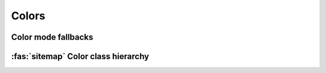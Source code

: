 .. _guide.colors:

########################
Colors
########################



====================
Color mode fallbacks
====================

.. only:: html

   .. figure::  /_generated/approx/output-rgb.png
      :width: 400px
      :align: center

      Color approximations for indexed modes
      :comment:`(click to enlarge)`

.. only:: latex

   .. figure::  /_generated/approx/output-rgb.png
      :align: center

      Color approximations for indexed modes


.. _guide.color_class_diagram:

========================================
:fas:`sitemap` Color class hierarchy
========================================


.. grid:: 1
   :class-container: inheritance-columns

   .. grid-item::

      .. inheritance-diagram:: pytermor.color
         :parts: 1
         :top-classes:         pytermor.color.IColorValue,
                               pytermor.color.NamedColor,
                               pytermor.color.IndexedColor,
                               pytermor.color.RenderColor,
                               pytermor.color.ResolvableColor
         :caption:             ``Color`` inheritance diagram
